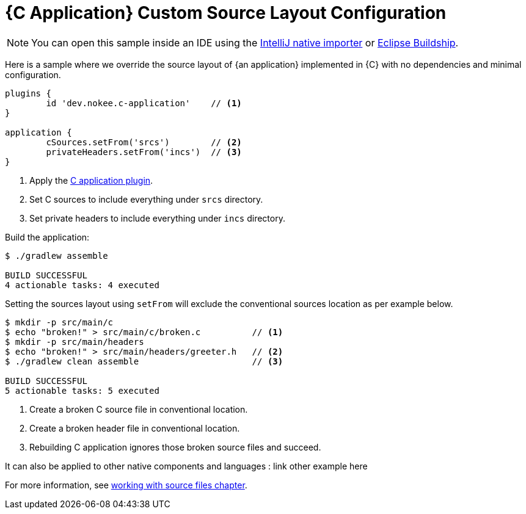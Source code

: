 = {C Application} Custom Source Layout Configuration
:summary: Set custom source layout for a {C application}.
:type: sample-chapter
:tags: sample, {application}, sources, native, {C}, gradle
:category: {C}
:description: See how to override the source layout of {an application} implemented in {C} using the Gradle Nokee plugins.

NOTE: You can open this sample inside an IDE using the https://www.jetbrains.com/help/idea/gradle.html#gradle_import_project_start[IntelliJ native importer] or https://projects.eclipse.org/projects/tools.buildship[Eclipse Buildship].

Here is a sample where we override the source layout of {an application} implemented in {C} with no dependencies and minimal configuration.

[source,groovy]
----
plugins {
	id 'dev.nokee.c-application'    // <1>
}

application {
	cSources.setFrom('srcs')        // <2>
	privateHeaders.setFrom('incs')  // <3>
}

----
<1> Apply the <<plugin:c-application, C application plugin>>.
<2> Set C sources to include everything under `srcs` directory.
<3> Set private headers to include everything under `incs` directory.

Build the application:

[source,terminal]
----
$ ./gradlew assemble

BUILD SUCCESSFUL
4 actionable tasks: 4 executed
----

Setting the sources layout using `setFrom` will exclude the conventional sources location as per example below.

[source,terminal]
----
$ mkdir -p src/main/c
$ echo "broken!" > src/main/c/broken.c          // <1>
$ mkdir -p src/main/headers
$ echo "broken!" > src/main/headers/greeter.h   // <2>
$ ./gradlew clean assemble                      // <3>

BUILD SUCCESSFUL
5 actionable tasks: 5 executed
----
<1> Create a broken C source file in conventional location.
<2> Create a broken header file in conventional location.
<3> Rebuilding C application ignores those broken source files and succeed.

It can also be applied to other native components and languages : link other example here

For more information, see link:working-with-source-files.adoc[working with source files chapter].

